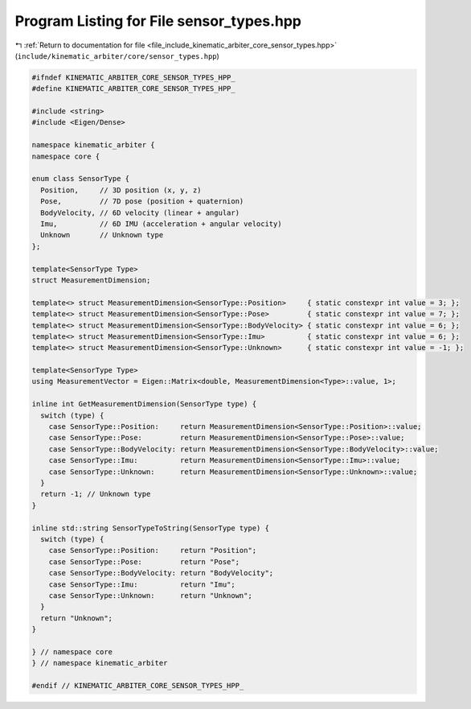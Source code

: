 
.. _program_listing_file_include_kinematic_arbiter_core_sensor_types.hpp:

Program Listing for File sensor_types.hpp
=========================================

|exhale_lsh| :ref:`Return to documentation for file <file_include_kinematic_arbiter_core_sensor_types.hpp>` (``include/kinematic_arbiter/core/sensor_types.hpp``)

.. |exhale_lsh| unicode:: U+021B0 .. UPWARDS ARROW WITH TIP LEFTWARDS

.. code-block:: cpp

   #ifndef KINEMATIC_ARBITER_CORE_SENSOR_TYPES_HPP_
   #define KINEMATIC_ARBITER_CORE_SENSOR_TYPES_HPP_

   #include <string>
   #include <Eigen/Dense>

   namespace kinematic_arbiter {
   namespace core {

   enum class SensorType {
     Position,     // 3D position (x, y, z)
     Pose,         // 7D pose (position + quaternion)
     BodyVelocity, // 6D velocity (linear + angular)
     Imu,          // 6D IMU (acceleration + angular velocity)
     Unknown       // Unknown type
   };

   template<SensorType Type>
   struct MeasurementDimension;

   template<> struct MeasurementDimension<SensorType::Position>     { static constexpr int value = 3; };
   template<> struct MeasurementDimension<SensorType::Pose>         { static constexpr int value = 7; };
   template<> struct MeasurementDimension<SensorType::BodyVelocity> { static constexpr int value = 6; };
   template<> struct MeasurementDimension<SensorType::Imu>          { static constexpr int value = 6; };
   template<> struct MeasurementDimension<SensorType::Unknown>      { static constexpr int value = -1; };

   template<SensorType Type>
   using MeasurementVector = Eigen::Matrix<double, MeasurementDimension<Type>::value, 1>;

   inline int GetMeasurementDimension(SensorType type) {
     switch (type) {
       case SensorType::Position:     return MeasurementDimension<SensorType::Position>::value;
       case SensorType::Pose:         return MeasurementDimension<SensorType::Pose>::value;
       case SensorType::BodyVelocity: return MeasurementDimension<SensorType::BodyVelocity>::value;
       case SensorType::Imu:          return MeasurementDimension<SensorType::Imu>::value;
       case SensorType::Unknown:      return MeasurementDimension<SensorType::Unknown>::value;
     }
     return -1; // Unknown type
   }

   inline std::string SensorTypeToString(SensorType type) {
     switch (type) {
       case SensorType::Position:     return "Position";
       case SensorType::Pose:         return "Pose";
       case SensorType::BodyVelocity: return "BodyVelocity";
       case SensorType::Imu:          return "Imu";
       case SensorType::Unknown:      return "Unknown";
     }
     return "Unknown";
   }

   } // namespace core
   } // namespace kinematic_arbiter

   #endif // KINEMATIC_ARBITER_CORE_SENSOR_TYPES_HPP_
